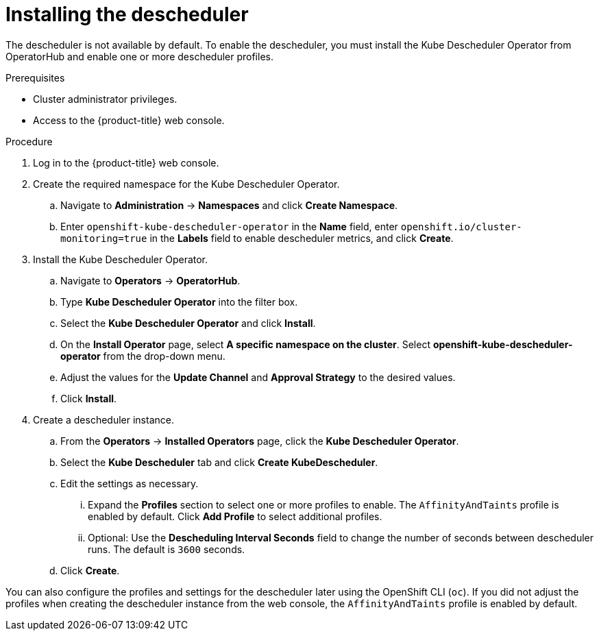 // Module included in the following assemblies:
//
// * nodes/scheduling/nodes-descheduler.adoc

[id="nodes-descheduler-installing_{context}"]
= Installing the descheduler

The descheduler is not available by default. To enable the descheduler, you must install the Kube Descheduler Operator from OperatorHub and enable one or more descheduler profiles.

.Prerequisites

* Cluster administrator privileges.
* Access to the {product-title} web console.
ifdef::openshift-origin[]
* Ensure that you have downloaded the link:https://console.redhat.com/openshift/install/pull-secret[pull secret from the Red Hat OpenShift Cluster Manager site] as shown in _Obtaining the installation program_ in the installation documentation for your platform.
+
If you have the pull secret, add the `redhat-operators` catalog to the OperatorHub custom resource (CR) as shown in _Configuring {product-title} to use Red Hat Operators_.
endif::[]

.Procedure

. Log in to the {product-title} web console.
. Create the required namespace for the Kube Descheduler Operator.
.. Navigate to *Administration* -> *Namespaces* and click *Create Namespace*.
.. Enter `openshift-kube-descheduler-operator` in the *Name* field, enter `openshift.io/cluster-monitoring=true` in the *Labels* field to enable descheduler metrics, and click *Create*.
. Install the Kube Descheduler Operator.
.. Navigate to *Operators* -> *OperatorHub*.
.. Type *Kube Descheduler Operator* into the filter box.
.. Select the *Kube Descheduler Operator* and click *Install*.
.. On the *Install Operator* page, select *A specific namespace on the cluster*. Select *openshift-kube-descheduler-operator* from the drop-down menu.
.. Adjust the values for the *Update Channel* and *Approval Strategy* to the desired values.
.. Click *Install*.
. Create a descheduler instance.
.. From the *Operators* -> *Installed Operators* page, click the *Kube Descheduler Operator*.
.. Select the *Kube Descheduler* tab and click *Create KubeDescheduler*.
.. Edit the settings as necessary.
... Expand the *Profiles* section to select one or more profiles to enable. The `AffinityAndTaints` profile is enabled by default. Click *Add Profile* to select additional profiles.
... Optional: Use the *Descheduling Interval Seconds* field to change the number of seconds between descheduler runs. The default is `3600` seconds.
.. Click *Create*.

You can also configure the profiles and settings for the descheduler later using the OpenShift CLI (`oc`). If you did not adjust the profiles when creating the descheduler instance from the web console, the `AffinityAndTaints` profile is enabled by default.
